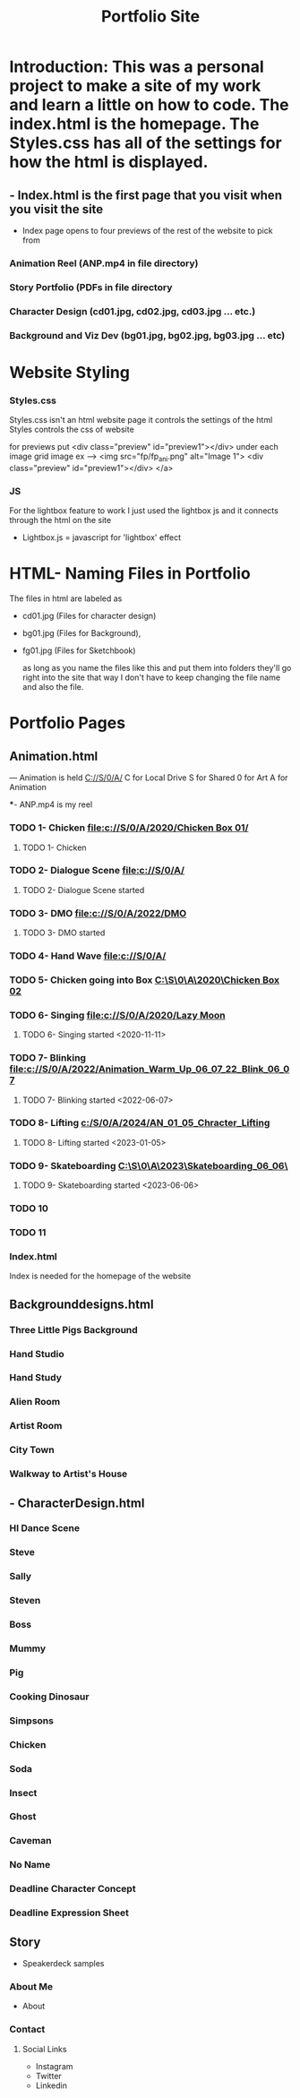 #+title: Portfolio Site                                                          
# Portfolio Work, HTML, Styles.css and JS which together make a portfolio website.
* Introduction: This was a personal project to make a site of my work and learn a little on how to code. The index.html is the homepage. The Styles.css has all of the settings for how the html is displayed. 

** - Index.html is the first page that you visit when you visit the site 


	- Index page opens to four previews of the rest of the website to pick from
	
*** Animation Reel (ANP.mp4 in file directory)
*** Story Portfolio (PDFs in file directory
*** Character Design (cd01.jpg, cd02.jpg, cd03.jpg ... etc.)
*** Background and Viz Dev (bg01.jpg, bg02.jpg, bg03.jpg ... etc)

* Website Styling
*** Styles.css
Styles.css isn't an html website page it controls the settings of the html
Styles controls the css of website

for previews put             <div class="preview" id="preview1"></div> under each image grid image
    ex --->  <img src="fp/fp_ani.png" alt="Image 1">
            <div class="preview" id="preview1"></div>
        </a>

*** JS
For the lightbox feature to work I just used the lightbox js and it connects through the html on the site

        - Lightbox.js = javascript for 'lightbox' effect
  
* HTML-  Naming Files in Portfolio
The files in html are labeled as

	- cd01.jpg (Files for character design) 
	
	- bg01.jpg (Files for Background), 
	
	- fg01.jpg (Files for Sketchbook) 

	  as long as you name the files like this and put them into folders they'll go right into the site that way I don't have to keep changing the file name and also the file.

* Portfolio Pages

** Animation.html
--- Animation is held [[C://S/0/A/]]
C for Local Drive
S for Shared
0 for Art 
A for Animation

***- ANP.mp4 is my reel


*** TODO 1- Chicken [[file:c://S/0/A/2020/Chicken Box 01/]]
**** TODO 1- Chicken
*** TODO 2- Dialogue Scene [[file:c://S/0/A/]]
**** TODO 2- Dialogue Scene started 
*** TODO 3- DMO [[file:c://S/0/A/2022/DMO]] 
**** TODO 3- DMO started
*** TODO 4- Hand Wave [[file:c://S/0/A/]]

*** TODO 5- Chicken going into Box [[C:\S\0\A\2020\Chicken Box 02]]

*** TODO 6- Singing   [[file:c://S/0/A/2020/Lazy Moon]]
**** TODO 6- Singing started <2020-11-11>
*** TODO 7- Blinking   [[file:c://S/0/A/2022/Animation_Warm_Up_06_07_22_Blink_06_07]]
**** TODO 7- Blinking started <2022-06-07>
*** TODO 8- Lifting   [[c:/S/0/A/2024/AN_01_05_Chracter_Lifting]]
**** TODO 8- Lifting started <2023-01-05>
*** TODO 9- Skateboarding   [[C:\S\0\A\2023\Skateboarding_06_06\]]
**** TODO 9- Skateboarding started <2023-06-06>
*** TODO 10
*** TODO 11

*** Index.html

Index is needed for the homepage of the website


** Backgrounddesigns.html
# - Scroll Down Gallery 
*** Three Little Pigs Background
*** Hand Studio 
*** Hand Study
*** Alien Room
*** Artist Room
*** City Town
*** Walkway to Artist's House

** - CharacterDesign.html
# - Scroll Down Gallery 
*** HI Dance Scene
*** Steve
*** Sally
*** Steven
*** Boss
*** Mummy
*** Pig
*** Cooking Dinosaur
*** Simpsons
*** Chicken
*** Soda
*** Insect
*** Ghost
*** Caveman
*** No Name
*** Deadline Character Concept
*** Deadline Expression Sheet
*** 
** Story

- Speakerdeck samples 

*** About Me
- About
# For your aboutme file the file should be About.jpg

*** Contact 
**** Social Links 
 - Instagram
 - Twitter
 - Linkedin
 



